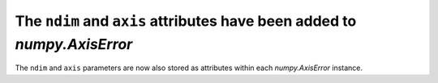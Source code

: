 The ``ndim`` and ``axis`` attributes have been added to `numpy.AxisError`
-------------------------------------------------------------------------
The ``ndim`` and ``axis`` parameters are now also stored as attributes
within each `numpy.AxisError` instance.
